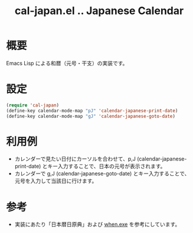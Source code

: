 
#+TITLE: cal-japan.el .. Japanese Calendar

* 概要
Emacs Lisp による和暦（元号・干支）の実装です。
* 設定
#+begin_src emacs-lisp
(require 'cal-japan)
(define-key calendar-mode-map "pJ" 'calendar-japanese-print-date)
(define-key calendar-mode-map "gJ" 'calendar-japanese-goto-date)
#+end_src

* 利用例
- カレンダーで見たい日付にカーソルを合わせて、p,J (calendar-japanese-print-date) とキー入力することで、日本の元号が表示されます。
- カレンダーで g,J (calendar-japanese-goto-date) とキー入力することで、元号を入力して当該日に行けます。

* 参考
- 実装にあたり「日本暦日原典」および [[https://github.com/suchowan/when_exe][when.exe]] を参考にしています。
